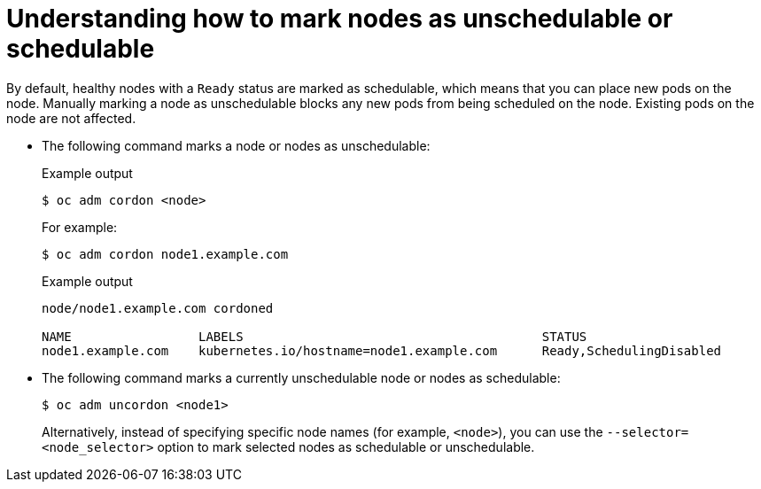 // Module included in the following assemblies:
//
// * nodes/nodes-nodes-working.adoc

:_mod-docs-content-type: CONCEPT
[id="nodes-nodes-working-marking_{context}"]
= Understanding how to mark nodes as unschedulable or schedulable

By default, healthy nodes with a `Ready` status are
marked as schedulable, which means that you can place new pods on the
node. Manually marking a node as unschedulable blocks any new pods from being
scheduled on the node. Existing pods on the node are not affected.

* The following command marks a node or nodes as unschedulable:
+
.Example output
[source,terminal]
----
$ oc adm cordon <node>
----
+
For example:
+
[source,terminal]
----
$ oc adm cordon node1.example.com
----
+
.Example output
[source,terminal]
----
node/node1.example.com cordoned

NAME                 LABELS                                        STATUS
node1.example.com    kubernetes.io/hostname=node1.example.com      Ready,SchedulingDisabled
----

* The following command marks a currently unschedulable node or nodes as schedulable:
+
[source,terminal]
----
$ oc adm uncordon <node1>
----
+
Alternatively, instead of specifying specific node names (for example, `<node>`), you can use the `--selector=<node_selector>` option to mark selected
nodes as schedulable or unschedulable.